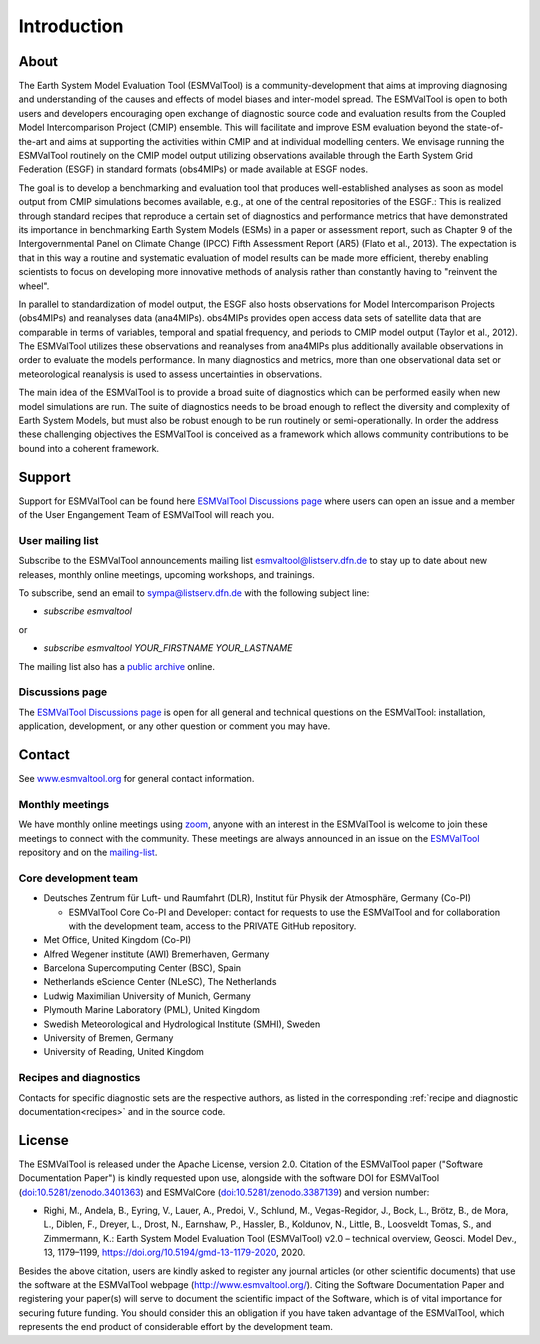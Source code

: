Introduction
************

About
=====

The Earth System Model Evaluation Tool (ESMValTool) is a
community-development that aims at improving diagnosing and
understanding of the causes and effects of model biases and inter-model
spread. The ESMValTool is open to both users and developers encouraging
open exchange of diagnostic source code and evaluation results from the
Coupled Model Intercomparison Project (CMIP) ensemble. This will
facilitate and improve ESM evaluation beyond the state-of-the-art and
aims at supporting the activities within CMIP and at individual
modelling centers. We envisage running the ESMValTool routinely on the
CMIP model output utilizing observations available through the Earth
System Grid Federation (ESGF) in standard formats (obs4MIPs) or made
available at ESGF nodes.

The goal is to develop a benchmarking and evaluation tool that produces
well-established analyses as soon as model output from CMIP simulations
becomes available, e.g., at one of the central repositories of the ESGF.:
This is realized through standard recipes that reproduce a certain set
of diagnostics and performance metrics that have demonstrated its
importance in benchmarking Earth System Models (ESMs) in a paper or
assessment report, such as Chapter 9 of the Intergovernmental Panel on
Climate Change (IPCC) Fifth Assessment Report (AR5) (Flato et al.,
2013). The expectation is that in this way a routine and systematic
evaluation of model results can be made more efficient, thereby enabling
scientists to focus on developing more innovative methods of analysis
rather than constantly having to "reinvent the wheel".

In parallel to standardization of model output, the ESGF also hosts
observations for Model Intercomparison Projects (obs4MIPs) and
reanalyses data (ana4MIPs). obs4MIPs provides open access data sets of
satellite data that are comparable in terms of variables, temporal and
spatial frequency, and periods to CMIP model output (Taylor et al.,
2012). The ESMValTool utilizes these observations and reanalyses from
ana4MIPs plus additionally available observations in order to evaluate
the models performance. In many diagnostics and metrics, more than one
observational data set or meteorological reanalysis is used to assess
uncertainties in observations.

The main idea of the ESMValTool is to provide a broad suite of
diagnostics which can be performed easily when new model simulations are
run. The suite of diagnostics needs to be broad enough to reflect the
diversity and complexity of Earth System Models, but must also be robust
enough to be run routinely or semi-operationally. In order the address
these challenging objectives the ESMValTool is conceived as a framework
which allows community contributions to be bound into a coherent
framework.

.. _Support-and-Contact:

Support
=======

Support for ESMValTool can be found here `ESMValTool Discussions page <https://github.com/ESMValGroup/ESMValTool/discussions>`__
where users can open an issue and a member of the User Engangement Team of ESMValTool will reach you.

.. _mailing-list:

User mailing list
-----------------

Subscribe to the ESMValTool announcements mailing list
`esmvaltool@listserv.dfn.de <mailto:esmvaltool@listserv.dfn.de>`__
to stay up to date about new releases, monthly online meetings, upcoming workshops, and trainings.

To subscribe, send an email to
`sympa@listserv.dfn.de <mailto:sympa@listserv.dfn.de?subject=subscribe%20esmvaltool>`_
with the following subject line:

-  *subscribe esmvaltool*

or

-  *subscribe esmvaltool YOUR_FIRSTNAME YOUR_LASTNAME*

The mailing list also has a `public archive <https://www.listserv.dfn.de/sympa/arc/esmvaltool>`_ online.

.. _discussions_page:

Discussions page
----------------

The `ESMValTool Discussions page <https://github.com/ESMValGroup/ESMValTool/discussions>`__
is open for all general and technical questions on the ESMValTool: installation, application, development, or any other question or comment you may have.


Contact
=======

See `www.esmvaltool.org <https://www.esmvaltool.org>`_ for general contact information.


Monthly meetings
----------------

We have monthly online meetings using `zoom <https://zoom.us/>`__, anyone with
an interest in the ESMValTool is welcome to join these meetings to connect with
the community.
These meetings are always announced in an issue
on the `ESMValTool <https://github.com/ESMValGroup/ESMValTool/issues>`_
repository and on the mailing-list_.

.. _core-team:

Core development team
---------------------

-  Deutsches Zentrum für Luft- und Raumfahrt (DLR), Institut für Physik
   der Atmosphäre, Germany (Co-PI)

   - ESMValTool Core Co-PI and Developer: contact for requests to use the ESMValTool and for collaboration with the development team, access to the PRIVATE GitHub repository.

-  Met Office, United Kingdom (Co-PI)
-  Alfred Wegener institute (AWI) Bremerhaven, Germany
-  Barcelona Supercomputing Center (BSC), Spain
-  Netherlands eScience Center (NLeSC), The Netherlands
-  Ludwig Maximilian University of Munich, Germany
-  Plymouth Marine Laboratory (PML), United Kingdom
-  Swedish Meteorological and Hydrological Institute (SMHI), Sweden
-  University of Bremen, Germany
-  University of Reading, United Kingdom

Recipes and diagnostics
-----------------------

Contacts for specific diagnostic sets are the respective authors, as
listed in the corresponding :ref:`recipe and diagnostic documentation<recipes>`
and in the source code.


License
=======

The ESMValTool is released under the Apache License, version 2.0.
Citation of the ESMValTool paper ("Software Documentation Paper") is
kindly requested upon use, alongside with the software DOI for
ESMValTool
(`doi:10.5281/zenodo.3401363 <https://doi.org/10.5281/zenodo.3401363>`__)
and ESMValCore
(`doi:10.5281/zenodo.3387139 <https://doi.org/10.5281/zenodo.3387139>`__)
and version number:

-  Righi, M., Andela, B., Eyring, V., Lauer, A., Predoi, V., Schlund,
   M., Vegas-Regidor, J., Bock, L., Brötz, B., de Mora, L., Diblen, F.,
   Dreyer, L., Drost, N., Earnshaw, P., Hassler, B., Koldunov, N.,
   Little, B., Loosveldt Tomas, S., and Zimmermann, K.: Earth System
   Model Evaluation Tool (ESMValTool) v2.0 – technical overview, Geosci.
   Model Dev., 13, 1179–1199, https://doi.org/10.5194/gmd-13-1179-2020,
   2020.

Besides the above citation, users are kindly asked to register any
journal articles (or other scientific documents) that use the software
at the ESMValTool webpage (http://www.esmvaltool.org/). Citing the
Software Documentation Paper and registering your paper(s) will serve to
document the scientific impact of the Software, which is of vital
importance for securing future funding. You should consider this an
obligation if you have taken advantage of the ESMValTool, which
represents the end product of considerable effort by the development
team.
